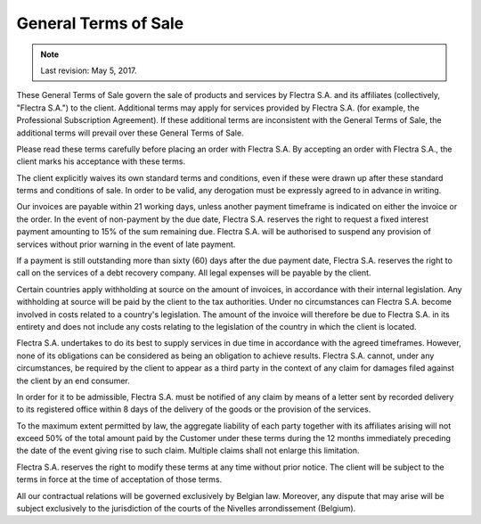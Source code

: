 .. _terms_of_sale:

=====================
General Terms of Sale
=====================

.. note:: Last revision: May 5, 2017.

These General Terms of Sale govern the sale of products and services by
Flectra S.A. and its affiliates (collectively, "Flectra S.A.") to the client.
Additional terms may apply for services provided by Flectra S.A. (for example, the
Professional Subscription Agreement). If these additional terms are inconsistent
with the General Terms of Sale, the additional terms will prevail over these
General Terms of Sale.

Please read these terms carefully before placing an order with Flectra S.A. By
accepting an order with Flectra S.A., the client marks his acceptance with these
terms.

The client explicitly waives its own standard terms and conditions, even if
these were drawn up after these standard terms and conditions of sale. In
order to be valid, any derogation must be expressly agreed to in advance in
writing.

Our invoices are payable within 21 working days, unless another payment
timeframe is indicated on either the invoice or the order. In the event of
non-payment by the due date, Flectra S.A. reserves the right to request a fixed
interest payment amounting to 15% of the sum remaining due. Flectra S.A. will be
authorised to suspend any provision of services without prior warning in the
event of late payment.

If a payment is still outstanding more than sixty (60) days after the due
payment date, Flectra S.A. reserves the right to call on the services of a debt
recovery company. All legal expenses will be payable by the client.

Certain countries apply withholding at source on the amount of invoices, in
accordance with their internal legislation. Any withholding at source will be
paid by the client to the tax authorities. Under no circumstances can Flectra S.A.
become involved in costs related to a country's legislation. The amount of the
invoice will therefore be due to Flectra S.A. in its entirety and does not include
any costs relating to the legislation of the country in which the client is
located.

Flectra S.A. undertakes to do its best to supply services in due time in accordance
with the agreed timeframes. However, none of its obligations can be considered
as being an obligation to achieve results. Flectra S.A. cannot, under any
circumstances, be required by the client to appear as a third party in the
context of any claim for damages filed against the client by an end consumer.

In order for it to be admissible, Flectra S.A. must be notified of any claim by
means of a letter sent by recorded delivery to its registered office within 8
days of the delivery of the goods or the provision of the services.

To the maximum extent permitted by law, the aggregate liability of each party
together with its affiliates arising will not exceed 50% of the total amount
paid by the Customer under these terms during the 12 months immediately
preceding the date of the event giving rise to such claim. Multiple claims shall
not enlarge this limitation.

Flectra S.A. reserves the right to modify these terms at any time without prior
notice. The client will be subject to the terms in force at the time of
acceptation of those terms.

All our contractual relations will be governed exclusively by Belgian law.
Moreover, any dispute that may arise will be subject exclusively to the
jurisdiction of the courts of the Nivelles arrondissement (Belgium).

